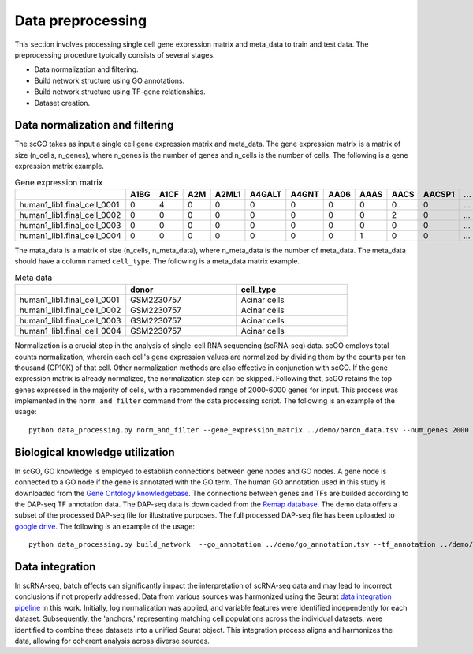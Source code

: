 .. _data_preprocessing:

Data preprocessing
==================================
This section involves processing single cell gene expression matrix and meta_data to train and test data. The preprocessing procedure typically consists of several stages.

* Data normalization and filtering.

* Build network structure using GO annotations.

* Build network structure using TF-gene relationships.

* Dataset creation.




Data normalization and filtering
********************

The scGO takes as input a single cell gene expression matrix and meta_data. The gene expression matrix is a matrix of size (n_cells, n_genes), where n_genes is the number of genes and n_cells is the number of cells.  The following is a gene expression matrix example.

.. csv-table:: Gene expression matrix
   :header: "", "A1BG", "A1CF", "A2M", "A2ML1", "A4GALT", "A4GNT", "AA06", "AAAS", "AACS", "AACSP1", "...", "ZWILCH", "ZWINT", "ZXDA", "ZXDB", "ZXDC", "ZYG11B", "ZYX", "ZZEF1", "ZZZ3"
   :widths: 30,5, 5, 5, 5, 5, 5, 5, 5, 5, 5, 5, 5, 5, 5, 5, 5, 5, 5, 5, 5

   "human1_lib1.final_cell_0001", 0, 4, 0, 0, 0, 0, 0, 0, 0, 0, "...", 0, 0, 0, 0, 0, 0, 2, 0, 0
   "human1_lib1.final_cell_0002", 0, 0, 0, 0, 0, 0, 0, 0, 2, 0, "...", 0, 0, 0, 0, 0, 1, 4, 0, 1
   "human1_lib1.final_cell_0003", 0, 0, 0, 0, 0, 0, 0, 0, 0, 0, "...", 0, 0, 0, 0, 0, 0, 0, 0, 0
   "human1_lib1.final_cell_0004", 0, 0, 0, 0, 0, 0, 0, 1, 0, 0, "...", 1, 0, 0, 0, 0, 1, 3, 1, 0

The mata_data is a matrix of size (n_cells, n_meta_data), where n_meta_data is the number of meta_data. The meta_data should have a column named ``cell_type``. The following is a meta_data matrix example.

.. csv-table:: Meta data
   :header: "", "donor", "cell_type"
   :widths: 30, 30, 30

   "human1_lib1.final_cell_0001", "GSM2230757", "Acinar cells"
   "human1_lib1.final_cell_0002", "GSM2230757", "Acinar cells"
   "human1_lib1.final_cell_0003", "GSM2230757", "Acinar cells"
   "human1_lib1.final_cell_0004", "GSM2230757", "Acinar cells"

Normalization is a crucial step in the analysis of single-cell RNA sequencing (scRNA-seq) data. scGO employs total counts normalization, wherein each cell's gene expression values are normalized by dividing them by the counts per ten thousand (CP10K) of that cell. Other normalization methods are also effective in conjunction with scGO. If the gene expression matrix is already normalized, the normalization step can be skipped. Following that, scGO retains the top genes expressed in the majority of cells, with a recommended range of 2000-6000 genes for input. This process was implemented in the ``norm_and_filter`` command from the data processing script. The following is an example of the usage::

    python data_processing.py norm_and_filter --gene_expression_matrix ../demo/baron_data.tsv --num_genes 2000 --output ../demo/baron_data_filtered.tsv


Biological knowledge utilization
********************

In scGO, GO knowledge is employed to establish connections between gene nodes and GO nodes. A gene node is connected to a GO node if the gene is annotated with the GO term. The human GO annotation used in this study is downloaded from the `Gene Ontology knowledgebase <https://doi.org/10.5281/zenodo.7504797>`_. The connections between genes and TFs are builded according to the DAP-seq TF annotation data. The DAP-seq data is downloaded from the `Remap database <https://remap2022.univ-amu.fr/>`_. The demo data offers a subset of the processed DAP-seq file for illustrative purposes.  The full processed DAP-seq file has been uploaded to `google drive <https://drive.google.com/file/d/1VPSDyNbs4lBITm2VoPD2eJ3BZGcdkrdC/view?usp=drive_link>`_. The following is an example of the usage::

    python data_processing.py build_network  --go_annotation ../demo/go_annotation.tsv --tf_annotation ../demo/tf_annotation.tsv 


Data integration
********************
In scRNA-seq, batch effects can significantly impact the interpretation of scRNA-seq data and may lead to incorrect conclusions if not properly addressed. Data from various sources was harmonized using the Seurat `data integration pipeline <https://satijalab.org/seurat/articles/integration_mapping.html>`_ in this work. Initially, log normalization was applied, and variable features were identified independently for each dataset. Subsequently, the 'anchors,' representing matching cell populations across the individual datasets, were identified to combine these datasets into a unified Seurat object. This integration process aligns and harmonizes the data, allowing for coherent analysis across diverse sources.

